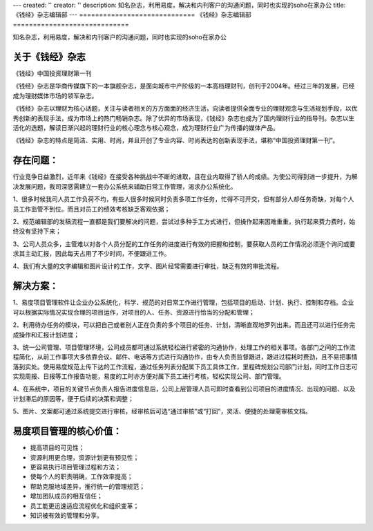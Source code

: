 ---
created: ''
creator: ''
description: 知名杂志，利用易度，解决和内刊客户的沟通问题，同时也实现的soho在家办公
title: 《钱经》杂志编辑部
---
=============================
《钱经》杂志编辑部
=============================

知名杂志，利用易度，解决和内刊客户的沟通问题，同时也实现的soho在家办公

﻿关于《钱经》杂志
==============================

.. image:: img/qianjing.gif
   :class: float-right


《钱经》中国投资理财第一刊

《钱经》杂志是华商传媒旗下的一本旗舰杂志，是面向城市中产阶级的一本高档理财刊，创刊于2004年。经过三年的发展，已经成为理财媒体市场的领军杂志。

《钱经》杂志以理财为核心话题，关注与读者相关的方方面面的经济生活，向读者提供全面专业的理财观念与生活规划手段，以优秀创新的表现手法，成为市场上的热门畅销杂志。除了优异的市场表现，《钱经》杂志也成为了国内理财行业的指导刊。杂志以生活化的选题，解读日渐兴起的理财行业的核心理念与核心观念，成为理财行业广为传播的媒体产品。

《钱经》杂志的特点是简洁、实用、时尚，并且开创了专业内容、时尚表达的创新表现手法，堪称“中国投资理财第一刊”。

存在问题：
=========================
行业竞争日益激烈，近年来《钱经》在接受各种挑战中不断的进取，且在业内取得了骄人的成绩。为使公司得到进一步提升，为解决发展问题，我司深感需建立一套办公系统来辅助日常工作管理，渴求办公系统化。

1、很多时候我司人员工作负荷不均，有些人很多时候同时负责多项工作任务，忙得不可开交，但有部分人却任务奇缺，对每个人员工作监管不到位。而且对员工的绩效考核缺乏客观依据；

2、规范编辑部的发稿流程一直都是我们要解决的问题，尝试过多种手工方式进行，但操作起来困难重重，执行起来费力费时，始终没有坚持下来；

3、公司人员众多，主管难以对各个人员分配的工作任务的进度进行有效的把握和控制，要获取人员的工作情况必须逐个询问或要求其主动汇报，因此每天占用了不少时间，不便跟进工作。

4、我们有大量的文字编辑和图片设计的工作，文字、图片经常需要进行审批，缺乏有效的审批流程。

解决方案：
=================
1、易度项目管理软件让企业办公系统化，科学、规范的对日常工作进行管理，包括项目的启动、计划、执行、控制和存档。企业可以根据实际情况实现合理的项目运作，对项目的人、任务、资源进行恰当的分配和管理；

2、利用待办任务的模块，可以把自己或者别人正在负责的多个项目的任务、计划，清晰直观地罗列出来。而且还可以进行任务完成操作和汇报计划进度；

3、统一公司管理、项目管理环境，公司成员都可通过系统轻松进行紧密的沟通协作，处理工作的相关事项。各部门之间的工作流程简化，从前工作事项大多依靠会议、邮件、电话等方式进行沟通协作，由专人负责监督跟进，跟进过程耗时费劲，且不易把事情落到实处。使用易度规范上传下达的工作流程，通过任务列表分配属下员工具体工作，里程碑规划公司部门计划，同时工作日志可实现周报、日报等工作报告功能，易度的工时亦方便对属下员工进行考核，轻松实现公司、部门管理。

4、在系统中，项目的关键节点负责人报告进度信息后，公司上层管理人员可即时查看到公司项目的进度情况、出现的问题、以及计划滞后的原因等，便于后续的决策和调整；

5、图片、文案都可通过系统提交进行审核，经审核后可选“通过审核”或“打回”，灵活、便捷的处理需审核文档。 

易度项目管理的核心价值：
====================================
* 提高项目的可见性；

* 资源利用更合理，资源计划更有预见性；
 
* 更容易执行项目管理过程和方法；

* 使每个人的职责明确，工作效率提高；

* 帮助克服地域差异，推行统一的管理规范；

* 增加团队成员的相互信任；

* 员工能更迅速适应流程优化和组织变革；
 
* 知识被有效的管理和分享。

